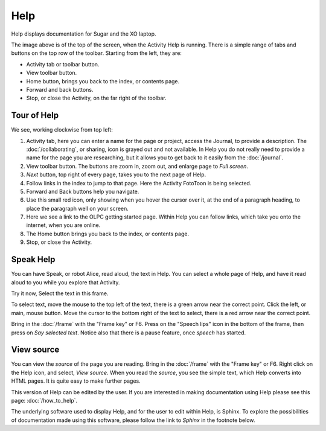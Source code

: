 ====
Help
====

Help displays documentation for Sugar and the XO laptop.

.. image :: ../images/Help.png

The image above is of the top of the screen, when the Activity Help is running. There is a simple range of tabs and buttons on the top row of the toolbar. Starting from the left, they are:

* Activity tab or toolbar button.

* View toolbar button.

* Home button, brings you back to the index, or contents page.

* Forward and back buttons.

* Stop, or close the Activity, on the far right of the toolbar.

Tour of Help
------------
We see, working clockwise from top left:

.. image :: ../images/HelpComp.png


1. Activity tab, here you can enter a name for the page or project, access the Journal, to provide a description. The :doc:`/collaborating`, or sharing, icon is grayed out and not available. In Help you do not really need to provide a name for the page you are researching, but it allows you to get back to it  easily from the :doc:`/journal`.

2. View toolbar button. The buttons are zoom in, zoom out, and enlarge page to *Full screen*.

3. *Next* button, top right of every page, takes you to the next page of Help.

4. Follow links in the index to jump to that page. Here the Activity FotoToon is being selected.

5. Forward and Back buttons help you navigate.

6. Use this small red icon, only showing when you hover the cursor over it, at the end of a paragraph heading, to place the paragraph well on your screen.

7. Here we see a link to the OLPC getting started page. Within Help you can follow links, which take you onto the internet, when you are online.

8. The Home button brings you back to the index, or contents page.

9. Stop, or close the Activity.

.. _Speak Help:

Speak Help
----------
.. image :: ../images/HelpSpeech1.png

You can have Speak, or robot Alice, read aloud, the text in Help. You can select a whole page of Help, and have it read aloud to you while you explore that Activity.

Try it now, Select the text in this frame.

To select text, move the mouse to the top left of the text, there is a green arrow near the correct point. Click the left, or main, mouse button. Move the cursor to the bottom right of the text to select, there is a red arrow near the correct point.

Bring in the :doc:`/frame` with the "Frame key" or F6. Press on the "Speech lips" icon in the bottom of the frame, then press on *Say selected text*. Notice also that there is a pause feature, once *speech* has started.

.. image :: ../images/HelpSpeech2.png

.. _View source:

View source
-----------

You can view the *source* of the page you are reading. Bring in the :doc:`/frame` with the "Frame key" or F6. Right click on the Help icon, and select, *View source*. When you read the *source*, you see the simple text, which Help converts into HTML pages. It is quite easy to make further pages.

.. image :: ../images/HelpFrame.png

This version of Help can be edited by the user. If you are interested in making documentation using Help please see this page: :doc:`/how_to_help`.

|more| The underlying software used to display Help, and for the user to edit within Help, is Sphinx. To explore the possibilities of documentation made using this software, please follow the link to *Sphinx* in the footnote below.

.. |more| image:: ../images/more.png
